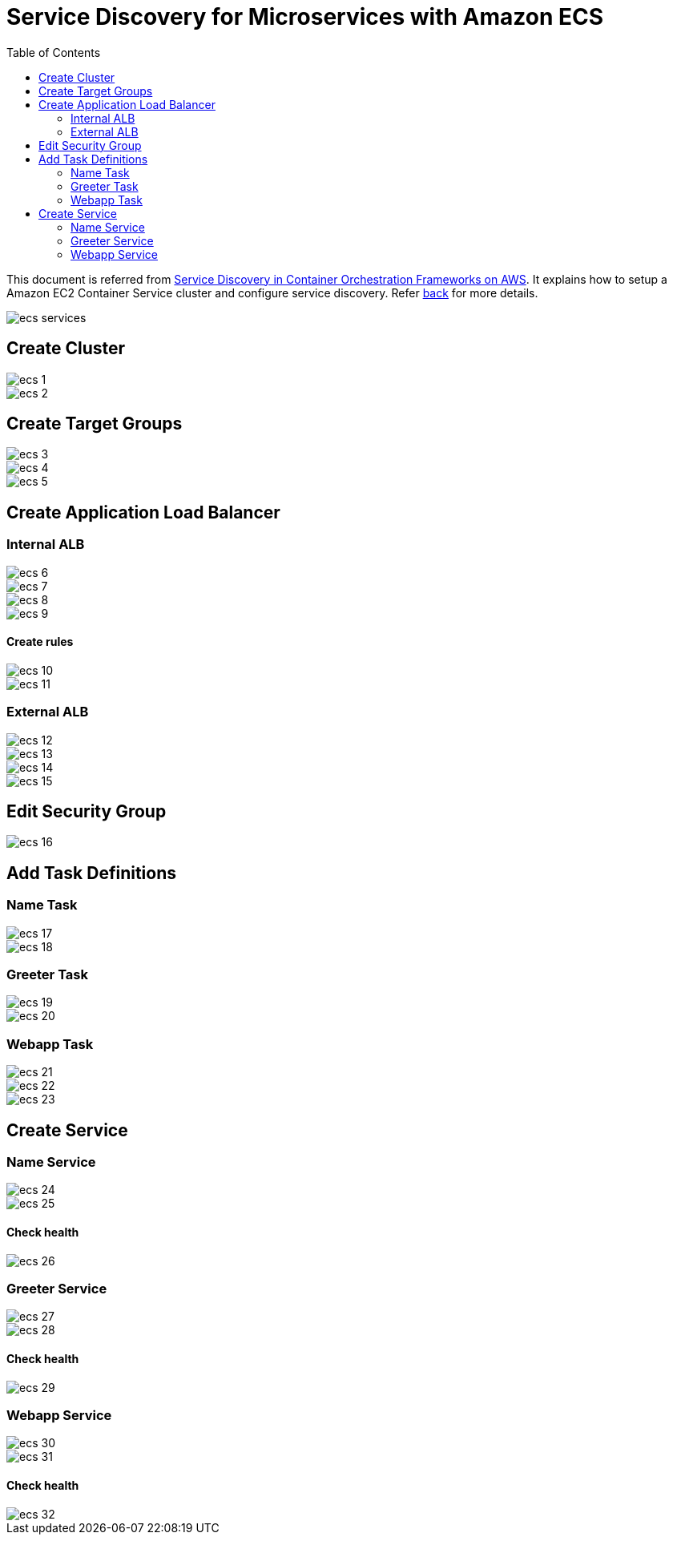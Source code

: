 :toc:

= Service Discovery for Microservices with Amazon ECS

This document is referred from link:readme.adoc[Service Discovery in Container Orchestration Frameworks on AWS]. It explains how to setup a Amazon EC2 Container Service cluster and configure service discovery. Refer link:readme.adoc[back] for more details.

image::images/ecs-services.png[]

== Create Cluster

[.thumb]
image::images/ecs-1.png[]

[.thumb]
image::images/ecs-2.png[]

== Create Target Groups

[.thumb]
image::images/ecs-3.png[]

[.thumb]
image::images/ecs-4.png[]

[.thumb]
image::images/ecs-5.png[]

== Create Application Load Balancer

=== Internal ALB

[.thumb]
image::images/ecs-6.png[]

[.thumb]
image::images/ecs-7.png[]

[.thumb]
image::images/ecs-8.png[]

[.thumb]
image::images/ecs-9.png[]

==== Create rules

[.thumb]
image::images/ecs-10.png[]

[.thumb]
image::images/ecs-11.png[]

=== External ALB

[.thumb]
image::images/ecs-12.png[]

[.thumb]
image::images/ecs-13.png[]

[.thumb]
image::images/ecs-14.png[]

[.thumb]
image::images/ecs-15.png[]

== Edit Security Group

[.thumb]
image::images/ecs-16.png[]

== Add Task Definitions

=== Name Task

[.thumb]
image::images/ecs-17.png[]

[.thumb]
image::images/ecs-18.png[]

=== Greeter Task

[.thumb]
image::images/ecs-19.png[]

[.thumb]
image::images/ecs-20.png[]

=== Webapp Task

[.thumb]
image::images/ecs-21.png[]

[.thumb]
image::images/ecs-22.png[]

[.thumb]
image::images/ecs-23.png[]

== Create Service

=== Name Service

[.thumb]
image::images/ecs-24.png[]

[.thumb]
image::images/ecs-25.png[]

==== Check health

[.thumb]
image::images/ecs-26.png[]

=== Greeter Service

[.thumb]
image::images/ecs-27.png[]

[.thumb]
image::images/ecs-28.png[]

==== Check health

[.thumb]
image::images/ecs-29.png[]

=== Webapp Service

[.thumb]
image::images/ecs-30.png[]

[.thumb]
image::images/ecs-31.png[]

==== Check health

[.thumb]
image::images/ecs-32.png[]




